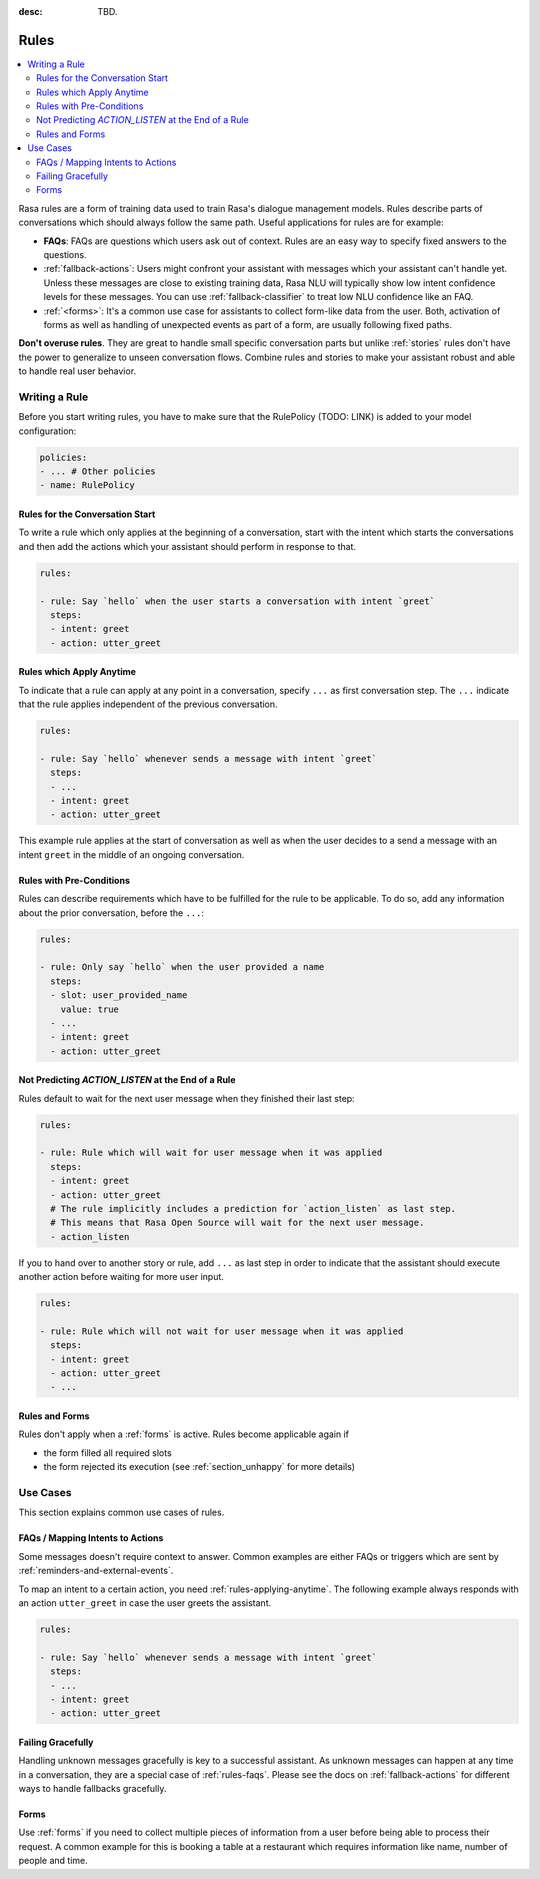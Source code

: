:desc: TBD.

.. _rules:

Rules
=====

.. edit-link::

.. contents::
   :local:

Rasa rules are a form of training data used to train Rasa's dialogue management models.
Rules describe parts of conversations which should always follow the same path.
Useful applications for rules are for example:

* **FAQs**: FAQs are questions which users ask out of context. Rules are an easy way to
  specify fixed answers to the questions.

* :ref:`fallback-actions`: Users might confront your assistant with messages which your
  assistant can't handle yet. Unless these messages are close to existing training data,
  Rasa NLU will typically show low intent confidence levels for these messages.
  You can use :ref:`fallback-classifier` to treat low NLU confidence like an FAQ.

* :ref:`<forms>`: It's a common use case for assistants to collect form-like
  data from the user. Both, activation of forms as well as handling of unexpected
  events as part of a form, are usually following fixed paths.

**Don't overuse rules**. They are great to handle small specific conversation parts but
unlike :ref:`stories` rules don't have the power to generalize to unseen conversation
flows. Combine rules and stories to make your assistant robust and able to handle
real user behavior.

Writing a Rule
--------------

Before you start writing rules, you have to make sure that the RulePolicy (TODO: LINK)
is added to your model configuration:

.. code-block:: yaml

    policies:
    - ... # Other policies
    - name: RulePolicy

Rules for the Conversation Start
~~~~~~~~~~~~~~~~~~~~~~~~~~~~~~~~

To write a rule which only applies at the beginning of a conversation, start with the
intent which starts the conversations and then add the actions which your assistant
should perform in response to that.

.. code-block:: yaml

    rules:

    - rule: Say `hello` when the user starts a conversation with intent `greet`
      steps:
      - intent: greet
      - action: utter_greet

.. _rules-applying-anytime:

Rules which Apply Anytime
~~~~~~~~~~~~~~~~~~~~~~~~~

To indicate that a rule can apply at any point in a conversation, specify ``...`` as
first conversation step. The ``...`` indicate that the rule applies independent of the
previous conversation.

.. code-block:: yaml

    rules:

    - rule: Say `hello` whenever sends a message with intent `greet`
      steps:
      - ...
      - intent: greet
      - action: utter_greet

This example rule applies at the start of conversation as well as when the user decides
to a send a message with an intent ``greet`` in the middle of an ongoing conversation.

Rules with Pre-Conditions
~~~~~~~~~~~~~~~~~~~~~~~~~

Rules can describe requirements which have to be fulfilled for the rule to be
applicable. To do so, add any information about the prior conversation, before the
``...``:

.. code-block:: yaml

    rules:

    - rule: Only say `hello` when the user provided a name
      steps:
      - slot: user_provided_name
        value: true
      - ...
      - intent: greet
      - action: utter_greet

Not Predicting `ACTION_LISTEN` at the End of a Rule
~~~~~~~~~~~~~~~~~~~~~~~~~~~~~~~~~~~~~~~~~~~~~~~~~~~

Rules default to wait for the next user message when they finished their last step:

.. code-block:: yaml

    rules:

    - rule: Rule which will wait for user message when it was applied
      steps:
      - intent: greet
      - action: utter_greet
      # The rule implicitly includes a prediction for `action_listen` as last step.
      # This means that Rasa Open Source will wait for the next user message.
      - action_listen

If you to hand over to another story or rule, add ``...`` as last step in order to
indicate that the assistant should execute another action before waiting for more user
input.

.. code-block:: yaml

    rules:

    - rule: Rule which will not wait for user message when it was applied
      steps:
      - intent: greet
      - action: utter_greet
      - ...

Rules and Forms
~~~~~~~~~~~~~~~

Rules don't apply when a :ref:`forms` is active. Rules become applicable again if

- the form filled all required slots
- the form rejected its execution (see :ref:`section_unhappy` for more details)

.. _rules-use-cases:

Use Cases
---------

This section explains common use cases of rules.

.. _rules-faqs:

FAQs / Mapping Intents to Actions
~~~~~~~~~~~~~~~~~~~~~~~~~~~~~~~~~

Some messages doesn't require context to answer. Common examples are either FAQs
or triggers which are sent by :ref:`reminders-and-external-events`.

To map an intent to a certain action, you need :ref:`rules-applying-anytime`. The
following example always responds with an action ``utter_greet`` in case the user
greets the assistant.

.. code-block:: yaml

    rules:

    - rule: Say `hello` whenever sends a message with intent `greet`
      steps:
      - ...
      - intent: greet
      - action: utter_greet

Failing Gracefully
~~~~~~~~~~~~~~~~~~

Handling unknown messages gracefully is key to a successful assistant. As unknown
messages can happen at any time in a conversation, they are a special case of
:ref:`rules-faqs`. Please see the docs on :ref:`fallback-actions` for different ways to
handle fallbacks gracefully.

Forms
~~~~~

Use :ref:`forms` if you need to collect multiple pieces of information from a user
before being able to process their request. A common example for this is booking a table
at a restaurant which requires information like name, number of people and time.
